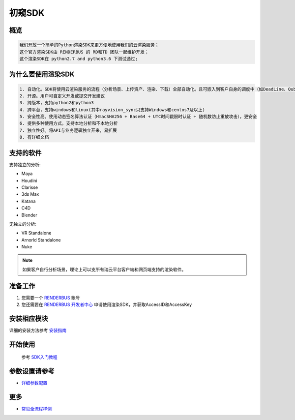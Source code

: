 .. _header-n0:

初窥SDK
========

.. _header-n2:

概览
----

.. code:: 

   我们开放一个简单的Python渲染SDK来更方便地使用我们的云渲染服务；
   这个官方渲染SDK由 RENDERBUS 的 RD和TD 团队一起维护开发；
   这个渲染SDK在 python2.7 and python3.6 下测试通过;

.. _header-n5:

为什么要使用渲染SDK
-------------------

.. code:: 

   1. 自动化。SDK将使用云渲染服务的流程（分析场景、上传资产、渲染、下载）全部自动化。且可嵌入到客户自身的调度中（如DeadLine、Qube等）
   2. 开源。用户可自定义开发或提交开发建议
   3. 跨版本，支持python2和python3
   4. 跨平台，支持windows和linux(其中rayvision_sync只支持Windows和centos7及以上)
   5. 安全性高。使用动态签名算法认证（HmacSHA256 + Base64 + UTC时间戳限时认证 + 随机数防止重放攻击），更安全
   6. 提供多种使用方式。支持本地分析和不本地分析
   7. 独立性好。将API与业务逻辑独立开来，易扩展
   8. 有详细文档

.. _header-n8:

支持的软件
----------

支持独立的分析:

-  Maya

-  Houdini

-  Clarisse

-  3ds Max

-  Katana

- C4D

- Blender


无独立的分析:

- VR Standalone

- Arnorld Standalone

- Nuke

.. note::
   如果客户自行分析场景，理论上可以支所有瑞云平台客户端和网页端支持的渲染软件。

.. _header-n19:

准备工作
--------

1. 您需要一个 `RENDERBUS <https://task.renderbus.com>`__ 账号

2. 您还需要在 `RENDERBUS
   开发者中心 <https://task.renderbus.com/user/developer>`__
   申请使用渲染SDK，并获取AccessID和AccessKey

.. _header-n26:

安装相应模块
------------

详细的安装方法参考 `安装指南 <installation_guide.html>`_

.. _header-n29:

开始使用
--------
    参考 `SDK入门教程 <SDK_tutorial.html>`_

.. _header-n33:

参数设置请参考
--------------

-  `详细参数配置 <para_configration.html>`_

.. _header-n37:

更多
----

-  `常见全流程样例 <demo/index.html>`_
